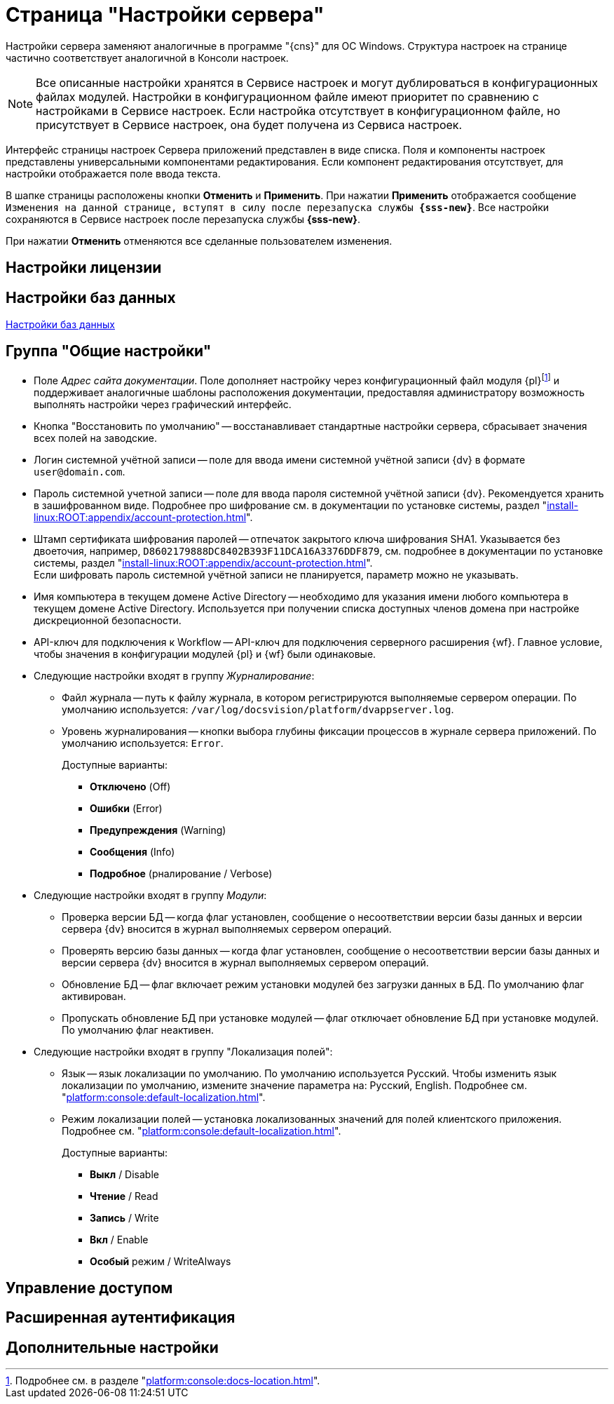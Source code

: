 = Страница "Настройки сервера"

Настройки сервера заменяют аналогичные в программе "{cns}" для ОС Windows. Структура настроек на странице частично соответствует аналогичной в Консоли настроек.

NOTE: Все описанные настройки хранятся в Сервисе настроек и могут дублироваться в конфигурационных файлах модулей. Настройки в конфигурационном файле имеют приоритет по сравнению с настройками в Сервисе настроек. Если настройка отсутствует в конфигурационном файле, но присутствует в Сервисе настроек, она будет получена из Сервиса настроек.

Интерфейс страницы настроек Сервера приложений представлен в виде списка. Поля и компоненты настроек представлены универсальными компонентами редактирования. Если компонент редактирования отсутствует, для настройки отображается поле ввода текста.

В шапке страницы расположены кнопки *Отменить* и *Применить*. При нажатии *Применить* отображается сообщение `Изменения на данной странице, вступят в силу после перезапуска службы *{sss-new}*`. Все настройки сохраняются в Сервисе настроек после перезапуска службы *{sss-new}*.

При нажатии *Отменить* отменяются все сделанные пользователем изменения.

== Настройки лицензии

== Настройки баз данных

xref:db-config.adoc[Настройки баз данных]

[#general-settings]
== Группа "Общие настройки"

* [[docs-url]]Поле _Адрес сайта документации_. Поле дополняет настройку через конфигурационный файл модуля {pl}footnote:[Подробнее см. в разделе "xref:platform:console:docs-location.adoc[]".] и поддерживает аналогичные шаблоны расположения документации, предоставляя администратору возможность выполнять настройки через графический интерфейс.
* Кнопка "Восстановить по умолчанию" -- восстанавливает стандартные настройки сервера, сбрасывает значения всех полей на заводские.
* Логин системной учётной записи -- поле для ввода имени системной учётной записи {dv} в формате `user@domain.com`.
* Пароль системной учетной записи -- поле для ввода пароля системной учётной записи {dv}. Рекомендуется хранить в зашифрованном виде. Подробнее про шифрование см. в документации по установке системы, раздел "xref:install-linux:ROOT:appendix/account-protection.adoc[]".
* Штамп сертификата шифрования паролей -- отпечаток закрытого ключа шифрования SHA1. Указывается без двоеточия, например, `D8602179888DC8402B393F11DCA16A3376DDF879`, см. подробнее в документации по установке системы, раздел "xref:install-linux:ROOT:appendix/account-protection.adoc[]". +
Если шифровать пароль системной учётной записи не планируется, параметр можно не указывать.
* Имя компьютера в текущем домене Active Directory -- необходимо для указания имени любого компьютера в текущем домене Active Directory. Используется при получении списка доступных членов домена при настройке дискреционной безопасности.
* API-ключ для подключения к Workflow -- API-ключ для подключения серверного расширения {wf}. Главное условие, чтобы значения в конфигурации модулей {pl} и {wf} были одинаковые.
* Следующие настройки входят в группу _Журналирование_:
** Файл журнала -- путь к файлу журнала, в котором регистрируются выполняемые сервером операции. По умолчанию используется: `/var/log/docsvision/platform/dvappserver.log`.
** Уровень журналирования -- кнопки выбора глубины фиксации процессов в журнале сервера приложений. По умолчанию используется: `Error`.
+
.Доступные варианты:
*** *Отключено* (Off)
*** *Ошибки* (Error)
*** *Предупреждения* (Warning)
*** *Сообщения* (Info)
*** *Подробное* (рналирование / Verbose)
+
* Следующие настройки входят в группу _Модули_:
** Проверка версии БД -- когда флаг установлен, сообщение о несоответствии версии базы данных и версии сервера {dv} вносится в журнал выполняемых сервером операций.
** Проверять версию базы данных -- когда флаг установлен, сообщение о несоответствии версии базы данных и версии сервера {dv} вносится в журнал выполняемых сервером операций.
** Обновление БД -- флаг включает режим установки модулей без загрузки данных в БД. По умолчанию флаг активирован.
** Пропускать обновление БД при установке модулей -- флаг отключает обновление БД при установке модулей. По умолчанию флаг неактивен.
* Следующие настройки входят в группу "Локализация полей":
** Язык -- язык локализации по умолчанию. По умолчанию используется Русский. Чтобы изменить язык локализации по умолчанию, измените значение параметра на: Русский, English. Подробнее см. "xref:platform:console:default-localization.adoc[]".
** Режим локализации полей -- установка локализованных значений для полей клиентского приложения. Подробнее см. "xref:platform:console:default-localization.adoc[]".
+
.Доступные варианты:
*** *Выкл* / Disable
*** *Чтение* / Read
*** *Запись* / Write
*** *Вкл* / Enable
*** *Особый* режим / WriteAlways

== Управление доступом


== Расширенная аутентификация


== Дополнительные настройки




